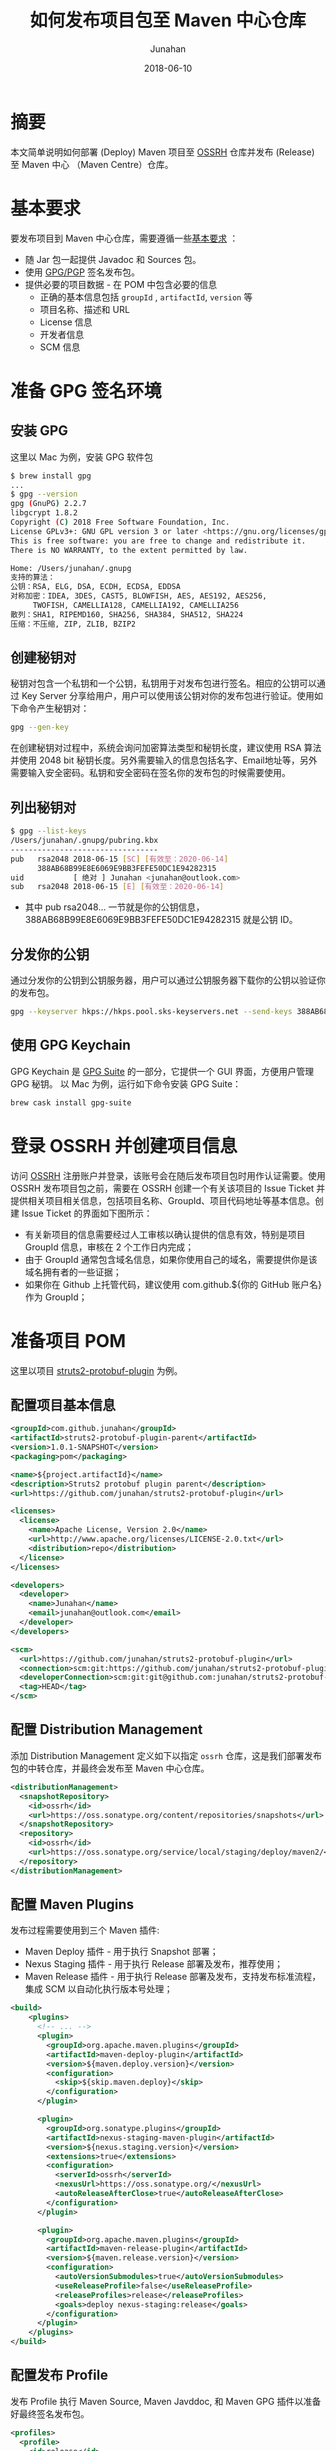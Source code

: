 # -*- mode: org; coding: utf-8; -*-
#+TITLE:              如何发布项目包至 Maven 中心仓库
#+AUTHOR:          Junahan
#+EMAIL:              junahan@outlook.com 
#+DATE:               2018-06-10
#+LANGUAGE:    CN
#+OPTIONS:         H:3 num:t toc:t \n:nil @:t ::t |:t ^:t -:t f:t *:t <:t
#+OPTIONS:         TeX:t LaTeX:t skip:nil d:nil todo:t pri:nil tags:not-in-toc
#+INFOJS_OPT:   view:nil toc:nil ltoc:t mouse:underline buttons:0 path:http://orgmode.org/org-info.js
#+LICENSE:          CC BY 4.0

* 摘要
本文简单说明如何部署 (Deploy) Maven 项目至 [[https://oss.sonatype.org][OSSRH]] 仓库并发布 (Release) 至 Maven 中心 （Maven Centre）仓库。

* 基本要求
要发布项目到 Maven 中心仓库，需要遵循一些[[https://central.sonatype.org/pages/requirements.html][基本要求]] ：
- 随 Jar 包一起提供 Javadoc 和 Sources 包。
- 使用 [[https://gnupg.org.][GPG/PGP]] 签名发布包。
- 提供必要的项目数据 - 在 POM 中包含必要的信息
  - 正确的基本信息包括 =groupId= , =artifactId=, =version= 等
  - 项目名称、描述和 URL
  - License 信息
  - 开发者信息
  - SCM 信息

* 准备 GPG 签名环境
** 安装 GPG
这里以 Mac 为例，安装 GPG 软件包
#+BEGIN_SRC sh
$ brew install gpg
...
$ gpg --version
gpg (GnuPG) 2.2.7
libgcrypt 1.8.2
Copyright (C) 2018 Free Software Foundation, Inc.
License GPLv3+: GNU GPL version 3 or later <https://gnu.org/licenses/gpl.html>
This is free software: you are free to change and redistribute it.
There is NO WARRANTY, to the extent permitted by law.

Home: /Users/junahan/.gnupg
支持的算法：
公钥：RSA, ELG, DSA, ECDH, ECDSA, EDDSA
对称加密：IDEA, 3DES, CAST5, BLOWFISH, AES, AES192, AES256,
     TWOFISH, CAMELLIA128, CAMELLIA192, CAMELLIA256
散列：SHA1, RIPEMD160, SHA256, SHA384, SHA512, SHA224
压缩：不压缩, ZIP, ZLIB, BZIP2
#+END_SRC

** 创建秘钥对
秘钥对包含一个私钥和一个公钥，私钥用于对发布包进行签名。相应的公钥可以通过 Key Server 分享给用户，用户可以使用该公钥对你的发布包进行验证。使用如下命令产生秘钥对：
#+BEGIN_SRC sh
gpg --gen-key
#+END_SRC
在创建秘钥对过程中，系统会询问加密算法类型和秘钥长度，建议使用 RSA 算法并使用 2048 bit 秘钥长度。另外需要输入的信息包括名字、Email地址等，另外需要输入安全密码。私钥和安全密码在签名你的发布包的时候需要使用。

** 列出秘钥对
#+BEGIN_SRC sh
$ gpg --list-keys
/Users/junahan/.gnupg/pubring.kbx
---------------------------------
pub   rsa2048 2018-06-15 [SC] [有效至：2020-06-14]
      388AB68B99E8E6069E9BB3FEFE50DC1E94282315
uid           [ 绝对 ] Junahan <junahan@outlook.com>
sub   rsa2048 2018-06-15 [E] [有效至：2020-06-14]
#+END_SRC
- 其中 pub rsa2048... 一节就是你的公钥信息，388AB68B99E8E6069E9BB3FEFE50DC1E94282315 就是公钥 ID。

** 分发你的公钥
通过分发你的公钥到公钥服务器，用户可以通过公钥服务器下载你的公钥以验证你的发布包。
#+BEGIN_SRC sh
gpg --keyserver hkps://hkps.pool.sks-keyservers.net --send-keys 388AB68B99E8E6069E9BB3FEFE50DC1E94282315
#+END_SRC

** 使用 GPG Keychain
GPG Keychain 是 [[https://gpgtools.org][GPG Suite]] 的一部分，它提供一个 GUI 界面，方便用户管理 GPG 秘钥。
以 Mac 为例，运行如下命令安装 GPG Suite：
#+BEGIN_SRC sh
brew cask install gpg-suite
#+END_SRC

* 登录 OSSRH 并创建项目信息
访问 [[https://issues.sonatype.org][OSSRH]] 注册账户并登录，该账号会在随后发布项目包时用作认证需要。使用 OSSRH 发布项目包之前，需要在 OSSRH 创建一个有关该项目的 Issue Ticket 并提供相关项目相关信息，包括项目名称、GroupId、项目代码地址等基本信息。创建 Issue Ticket 的界面如下图所示：
#+CAPTION: 创建项目 Ticket
#+ATTR_HTML:  width: 60%
[[file:images/create-new-project-issue.png]]

- 有关新项目的信息需要经过人工审核以确认提供的信息有效，特别是项目 GroupId 信息，审核在 2 个工作日内完成；
- 由于 GroupId 通常包含域名信息，如果你使用自己的域名，需要提供你是该域名拥有者的一些证据；
- 如果你在 Github 上托管代码，建议使用 com.github.${你的 GitHub 账户名} 作为 GroupId；

* 准备项目 POM
这里以项目 [[https://github.com/junahan/struts2-protobuf-plugin/tree/master/plugin-demo][struts2-protobuf-plugin]] 为例。

** 配置项目基本信息

#+BEGIN_SRC xml
  <groupId>com.github.junahan</groupId>
  <artifactId>struts2-protobuf-plugin-parent</artifactId>
  <version>1.0.1-SNAPSHOT</version>
  <packaging>pom</packaging>

  <name>${project.artifactId}</name>
  <description>Struts2 protobuf plugin parent</description>
  <url>https://github.com/junahan/struts2-protobuf-plugin</url>

  <licenses>
    <license>
      <name>Apache License, Version 2.0</name>
      <url>http://www.apache.org/licenses/LICENSE-2.0.txt</url>
      <distribution>repo</distribution>
    </license>
  </licenses>

  <developers>
    <developer>
      <name>Junahan</name>
      <email>junahan@outlook.com</email>
    </developer>
  </developers>

  <scm>
    <url>https://github.com/junahan/struts2-protobuf-plugin</url>
    <connection>scm:git:https://github.com/junahan/struts2-protobuf-plugin.git</connection>
    <developerConnection>scm:git:git@github.com:junahan/struts2-protobuf-plugin.git</developerConnection>
    <tag>HEAD</tag>
  </scm>
#+END_SRC

** 配置 Distribution Management
添加 Distribution Management 定义如下以指定 =ossrh= 仓库，这是我们部署发布包的中转仓库，并最终会发布至 Maven 中心仓库。

#+BEGIN_SRC xml
  <distributionManagement>
    <snapshotRepository>
      <id>ossrh</id>
      <url>https://oss.sonatype.org/content/repositories/snapshots</url>
    </snapshotRepository>
    <repository>
      <id>ossrh</id>
      <url>https://oss.sonatype.org/service/local/staging/deploy/maven2/</url>
    </repository>
  </distributionManagement>
#+END_SRC

** 配置 Maven Plugins
发布过程需要使用到三个 Maven 插件:
- Maven Deploy 插件 - 用于执行 Snapshot 部署；
- Nexus Staging 插件 - 用于执行 Release 部署及发布，推荐使用；
- Maven Release 插件 - 用于执行 Release 部署及发布，支持发布标准流程，集成 SCM 以自动化执行版本号处理；

#+BEGIN_SRC xml
  <build>
      <plugins>
        <!-- ... -->
        <plugin>
          <groupId>org.apache.maven.plugins</groupId>
          <artifactId>maven-deploy-plugin</artifactId>
          <version>${maven.deploy.version}</version>
          <configuration>
            <skip>${skip.maven.deploy}</skip>
          </configuration>
        </plugin>
        
        <plugin>
          <groupId>org.sonatype.plugins</groupId>
          <artifactId>nexus-staging-maven-plugin</artifactId>
          <version>${nexus.staging.version}</version>
          <extensions>true</extensions>
          <configuration>
            <serverId>ossrh</serverId>
            <nexusUrl>https://oss.sonatype.org/</nexusUrl>
            <autoReleaseAfterClose>true</autoReleaseAfterClose>
          </configuration>
        </plugin>
          
        <plugin>
          <groupId>org.apache.maven.plugins</groupId>
          <artifactId>maven-release-plugin</artifactId>
          <version>${maven.release.version}</version>
          <configuration>
            <autoVersionSubmodules>true</autoVersionSubmodules>
            <useReleaseProfile>false</useReleaseProfile>
            <releaseProfiles>release</releaseProfiles>
            <goals>deploy nexus-staging:release</goals>
          </configuration>
        </plugin>
      </plugins>
  </build>
#+END_SRC

** 配置发布 Profile
发布 Profile 执行 Maven Source, Maven Javddoc, 和 Maven GPG 插件以准备好最终签名发布包。

#+BEGIN_SRC xml
  <profiles>
    <profile>
      <id>release</id>
      <build>
        <plugins>
          <plugin>
            <groupId>org.apache.maven.plugins</groupId>
            <artifactId>maven-source-plugin</artifactId>
            <version>${maven.source.version}</version>
            <executions>
              <execution>
                <id>attach-sources</id>
                <goals>
                  <goal>jar-no-fork</goal>
                </goals>
              </execution>
            </executions>
          </plugin>
          
          <plugin>
            <groupId>org.apache.maven.plugins</groupId>
            <artifactId>maven-javadoc-plugin</artifactId>
            <version>${maven.javadoc.version}</version>
            <executions>
              <execution>
                <id>attach-javadoc</id>
                <goals>
                  <goal>jar</goal>
                </goals>
                <configuration>
                  <doclint>none</doclint>
                </configuration>
              </execution>
            </executions>
            <configuration>
              <show>public</show>
              <charset>UTF-8</charset>
              <encoding>UTF-8</encoding>
              <docencoding>UTF-8</docencoding>
              <links>
                <link>http://docs.oracle.com/javase/8/docs/api</link>
              </links>
            </configuration>
          </plugin>
          <plugin>
            <groupId>org.apache.maven.plugins</groupId>
            <artifactId>maven-gpg-plugin</artifactId>
            <version>${maven.gpg.version}</version>
            <executions>
              <execution>
                <phase>verify</phase>
                <goals>
                  <goal>sign</goal>
                </goals>
              </execution>
            </executions>
          </plugin>
        </plugins>
      </build>
    </profile>
  </profiles>
#+END_SRC

* 配置 Maven Setting
为了方便随后发布软件包，建议修改 Maven 配置以提供 GPG 签名和执行部署时所需要的认证信息。Maven 配置文件（settings.xml）位于 {HOME}/.m2/settings.xml，相关配置片段如下：
#+BEGIN_SRC xml
  <servers>
    <server>
      <id>ossrh</id>
      <username>{your-jira-id}</username>
      <password>{your-jira-pwd}</password>
    </server>
  </servers>

  <profiles>
    <profile>
      <id>ossrh</id>
      <activation>
        <activeByDefault>true</activeByDefault>
      </activation>
      <properties>
        <gpg.executable>gpg</gpg.executable>
        <gpg.passphrase>{your-gpg-passphrase}</gpg.passphrase>
      </properties>
    </profile>
  </profiles>
#+END_SRC
- Server 片段的配置提供 OSSRH 部署所需要的认证账户信息；
- Profile 片段的配置则为部署期间执行 GPG 对发布包进行签名提供必要信息，特别是创建秘钥对时提供的 GPG passphrase 信息；

注意：这里 server.id 和 profile.id 配置要和 POM 中 distributionManagement.id 配置以及 nexus-staging-maven-plugin.serverId 的配置保持一致。

* 执行 Snapshot 部署
Snapshot 部署简单容易，不需要满足发布 (Release) 部署的要求，只要项目版本号以 "-SNAPSHOT" 结尾即可，运行如下命令执行 Snapshot 部署：
#+BEGIN_SRC sh
mvn clean deploy
#+END_SRC

注意：按照配置，Snapshot 部署会将你的 Snapshot 版本包上传至 [[https://oss.sonatype.org/content/repositories/snapshots][OSSRH SNAPSHOT 仓库]]。

* 使用 Nexus Staging 插件执行部署和发布
推荐使用 Nexus Staging Maven 插件部署发布包至 OSSRH 并发布至 Maven 中心仓库。在[[*%E5%87%86%E5%A4%87%E9%A1%B9%E7%9B%AE%20POM][准备项目 POM]] 章节，我们已经介绍了如何配置 =nexus-staging-maven-plugin= 。
使用 Nexus Staging 插件部署发布版本之前，请修改你的项目版本号，确保版本号是发布版本（不以 -SNAPSHOT 为结尾），可以通过如下命令修改项目版本号为发布版本：
#+BEGIN_SRC sh
mvn versions:set -DnewVersion=1.0.0
#+END_SRC

插件属性 =autoReleaseAfterClose= 配置为 =true= 时，执行如下命令即可部署发布版本至 OSSRH 且自动发布至 Maven 中心仓库：
#+BEGIN_SRC sh
mvn clean deploy -p release
#+END_SRC

插件属性 =autoReleaseAfterClose= 配置为 =false= 时，则需要手动通过 [[https://oss.sonatype.org/#welcome][Nexus 仓库管理员]]界面检查和处理你的临时工作仓库并随后运行如下命令执行发布：
#+BEGIN_SRC sh
mvn nexus-staging:release
#+END_SRC
如果在部署期间发现问题，可以通过运行如下命令删除临时工作仓库：
#+BEGIN_SRC sh
mvn nexus-staging:drop
#+END_SRC

请注意，该方式执行发布版本部署的操作流程独立于 SCM 系统工作流，作为最佳实践，我们需要将发布到 Maven 中心仓库的版本对应我们 SCM 系统中的一个指定版本。这就需要手动处理项目版本号并手动操作代码库以确保在 SCM  系统中为发布版本打上相应的标签，建议遵循如下工作流程来发布版本：
- 进行开发
- 提交所有需要发布的代码变更
- 验证并通过构建
- 更新版本号为发布版本
- 提交发布版本至代码库并打上相应的标签
- 运行部署
- 更新项目版本号为下一个 SNAPSHOT 版本号
- 提交新的 SNAPSHOT 版本
- 进行下个版本的开发并重复以上流程

可以通过脚本或者 CI 系统或者使用 Maven Release 插件来自动化以上工作流，下面介绍使用 Maven Release 插件来实现自动化。

* 使用 Maven Release 插件执行部署和发布
使用 [[http://maven.apache.org/maven-release/maven-release-plugin][Maven Release 插件]] 可以自动化部署工作流，包括更新 Mavan POM 文件，执行 SCM 操作以及执行发布部署。使用 Maven Release 插件，需要确保：
- 正确在 POM 中配置 SCM 信息以执行 SCM 相关的操作；
- 正确在 POM 中配置 Nexus Staging 插件以执行部署相关操作；
- 为了能够自动发布至 Maven 中心仓库，也需要确保配置 Nexus Staging 插件 autoReleaseAfterClose 属性的值为 =true= ；
- 关闭 Maven Super POM Release Profile, 使用我们自己 POM 中定义的 Release Profile；

#+BEGIN_SRC xml
<plugin>
  <groupId>org.apache.maven.plugins</groupId>
  <artifactId>maven-release-plugin</artifactId>
  <version>${maven.release.version}</version>
  <configuration>
    <autoVersionSubmodules>true</autoVersionSubmodules>
    <useReleaseProfile>false</useReleaseProfile>
    <releaseProfiles>release</releaseProfiles>
    <goals>deploy nexus-staging:release</goals>
  </configuration>
</plugin>
#+END_SRC

如果一切配置正常，通过运行如下命令准备发布版本：
#+BEGIN_SRC sh
mvn release:clean release:prepare
#+END_SRC

在回答一些有关发布版本号，下个 SNAPSHOT 版本号等问题后，执行如下命令完成部署和发布：
#+BEGIN_SRC sh
mvn release:perform
#+END_SRC

Maven Release 插件为我们自动化如下工作流：
- 修改项目 POM 版本号为指定发布版本，并提交该版本号变更至 SCM，并打上指定的标签；(release:prepare 命令)
- 修改项目 POM 版本号为下个 SNAPSHOT 版本，并提交变更至 SCM；(release:prepare 命令)
- 从 SCM 检出发布版本代码，运行构建任务创建发布包；（release:prepare 命令)
- 部署发布版至 OOSRH 临时工作仓库；（release:perform 命令）
- 关闭 OOSRH 临时工作仓库，Release 发布版至 Maven 中心仓库（通过 Nexus Staging 插件执行）；(release:perform 命令)

注意：如果 Nexus Staging 插件属性 autoReleaseAfterClose 的值是 =false=, 仍然需要通过 [[https://oss.sonatype.org/#welcome][Nexus 仓库管理员]]界面关闭临时工作仓库并执行发布以便发布至 Maven 中心仓库。
注意：完成发布后，大约 10 分钟既可以同步至 Maven 中心仓库，大约 2 小时候，就可以通过 https://search.maven.org 搜索到相应的发布包。

* GPG Plugin Issue
新版本的 GPG 在签名的时候会弹出一个交互 UI 以要求用户输入密码，maven-gpg-plugin 不能处理这种情形，从而导致报告错误 [[https://issues.apache.org/jira/browse/MGPG-59][gpg: signing failed: Inappropriate ioctl for device]]。解决方法是配置 GPG 支持 --pinentry-mode loopback 模式。具体配置如下：
#+BEGIN_SRC sh
cd ~/.gnupg

# 创建 gpg.conf
echo "use-agent" >> gpg.conf
echo "pinentry-mode loopback" >> gpg.conf

# 创建 gpg-agent.conf
touch gpg-agent.conf
echo "allow-loopback-pinentry" >> gpg-agent.conf
#+END_SRC

* 参考文献
1. Guide to upload artifacts to the Central Repository, https://maven.apache.org/repository/guide-central-repository-upload.html.
3. Requirement, https://central.sonatype.org/pages/requirements.html.
5. Work with PGP Signatures, https://central.sonatype.org/pages/working-with-pgp-signatures.html.
6. GPG Home, https://gnupg.org.
7. OSSRH Guide, https://central.sonatype.org/pages/ossrh-guide.html.
9. Deployment Using Maven, https://central.sonatype.org/pages/apache-maven.html.
11. Release the Deployment to Central Repository, https://central.sonatype.org/pages/releasing-the-deployment.html.
13. 记一次向maven中央仓库提交依赖包, http://www.cnblogs.com/wxisme/p/8728008.html.
15. GPG Plugin "gpg: signing failed: Inappropriate ioctl for device", https://issues.apache.org/jira/browse/MGPG-59.
17. gpg: signing failed, https://dev.gnupg.org/T3716.

#+BEGIN_QUOTE
本作品采用[[http://creativecommons.org/licenses/by/4.0/][知识共享署名 4.0 国际许可协议]]进行许可。
#+END_QUOTE
